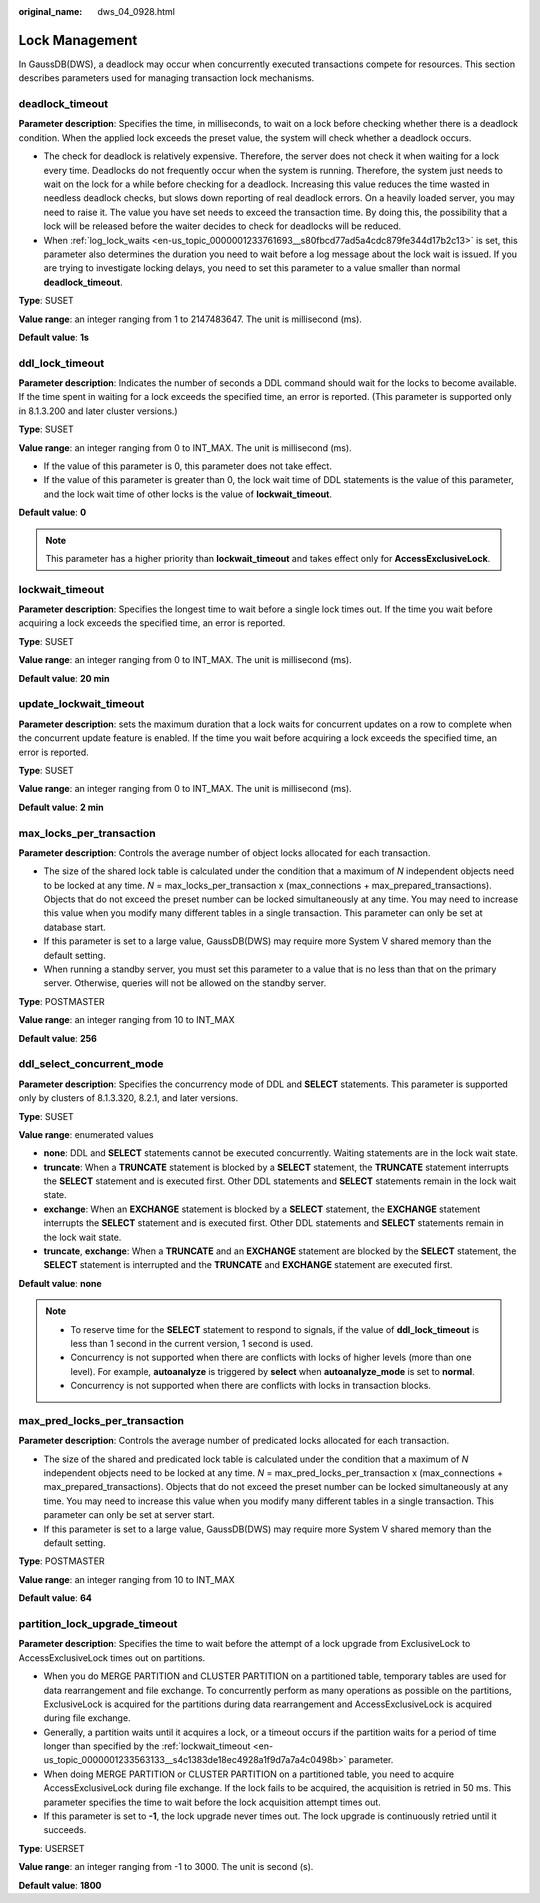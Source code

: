 :original_name: dws_04_0928.html

.. _dws_04_0928:

Lock Management
===============

In GaussDB(DWS), a deadlock may occur when concurrently executed transactions compete for resources. This section describes parameters used for managing transaction lock mechanisms.

.. _en-us_topic_0000001233563133__s34083b462e2947b5a232d8b3a1465d3b:

deadlock_timeout
----------------

**Parameter description**: Specifies the time, in milliseconds, to wait on a lock before checking whether there is a deadlock condition. When the applied lock exceeds the preset value, the system will check whether a deadlock occurs.

-  The check for deadlock is relatively expensive. Therefore, the server does not check it when waiting for a lock every time. Deadlocks do not frequently occur when the system is running. Therefore, the system just needs to wait on the lock for a while before checking for a deadlock. Increasing this value reduces the time wasted in needless deadlock checks, but slows down reporting of real deadlock errors. On a heavily loaded server, you may need to raise it. The value you have set needs to exceed the transaction time. By doing this, the possibility that a lock will be released before the waiter decides to check for deadlocks will be reduced.
-  When :ref:`log_lock_waits <en-us_topic_0000001233761693__s80fbcd77ad5a4cdc879fe344d17b2c13>` is set, this parameter also determines the duration you need to wait before a log message about the lock wait is issued. If you are trying to investigate locking delays, you need to set this parameter to a value smaller than normal **deadlock_timeout**.

**Type**: SUSET

**Value range**: an integer ranging from 1 to 2147483647. The unit is millisecond (ms).

**Default value**: **1s**

ddl_lock_timeout
----------------

**Parameter description**: Indicates the number of seconds a DDL command should wait for the locks to become available. If the time spent in waiting for a lock exceeds the specified time, an error is reported. (This parameter is supported only in 8.1.3.200 and later cluster versions.)

**Type**: SUSET

**Value range**: an integer ranging from 0 to INT_MAX. The unit is millisecond (ms).

-  If the value of this parameter is 0, this parameter does not take effect.
-  If the value of this parameter is greater than 0, the lock wait time of DDL statements is the value of this parameter, and the lock wait time of other locks is the value of **lockwait_timeout**.

**Default value**: **0**

.. note::

   This parameter has a higher priority than **lockwait_timeout** and takes effect only for **AccessExclusiveLock**.

.. _en-us_topic_0000001233563133__s4c1383de18ec4928a1f9d7a7a4c0498b:

lockwait_timeout
----------------

**Parameter description**: Specifies the longest time to wait before a single lock times out. If the time you wait before acquiring a lock exceeds the specified time, an error is reported.

**Type**: SUSET

**Value range**: an integer ranging from 0 to INT_MAX. The unit is millisecond (ms).

**Default value**: **20 min**

update_lockwait_timeout
-----------------------

**Parameter description**: sets the maximum duration that a lock waits for concurrent updates on a row to complete when the concurrent update feature is enabled. If the time you wait before acquiring a lock exceeds the specified time, an error is reported.

**Type**: SUSET

**Value range**: an integer ranging from 0 to INT_MAX. The unit is millisecond (ms).

**Default value**: **2 min**

max_locks_per_transaction
-------------------------

**Parameter description**: Controls the average number of object locks allocated for each transaction.

-  The size of the shared lock table is calculated under the condition that a maximum of *N* independent objects need to be locked at any time. *N* = max_locks_per_transaction x (max_connections + max_prepared_transactions). Objects that do not exceed the preset number can be locked simultaneously at any time. You may need to increase this value when you modify many different tables in a single transaction. This parameter can only be set at database start.
-  If this parameter is set to a large value, GaussDB(DWS) may require more System V shared memory than the default setting.
-  When running a standby server, you must set this parameter to a value that is no less than that on the primary server. Otherwise, queries will not be allowed on the standby server.

**Type**: POSTMASTER

**Value range**: an integer ranging from 10 to INT_MAX

**Default value**: **256**

ddl_select_concurrent_mode
--------------------------

**Parameter description**: Specifies the concurrency mode of DDL and **SELECT** statements. This parameter is supported only by clusters of 8.1.3.320, 8.2.1, and later versions.

**Type**: SUSET

**Value range**: enumerated values

-  **none**: DDL and **SELECT** statements cannot be executed concurrently. Waiting statements are in the lock wait state.
-  **truncate**: When a **TRUNCATE** statement is blocked by a **SELECT** statement, the **TRUNCATE** statement interrupts the **SELECT** statement and is executed first. Other DDL statements and **SELECT** statements remain in the lock wait state.
-  **exchange**: When an **EXCHANGE** statement is blocked by a **SELECT** statement, the **EXCHANGE** statement interrupts the **SELECT** statement and is executed first. Other DDL statements and **SELECT** statements remain in the lock wait state.
-  **truncate**, **exchange**: When a **TRUNCATE** and an **EXCHANGE** statement are blocked by the **SELECT** statement, the **SELECT** statement is interrupted and the **TRUNCATE** and **EXCHANGE** statement are executed first.

**Default value**: **none**

.. note::

   -  To reserve time for the **SELECT** statement to respond to signals, if the value of **ddl_lock_timeout** is less than 1 second in the current version, 1 second is used.
   -  Concurrency is not supported when there are conflicts with locks of higher levels (more than one level). For example, **autoanalyze** is triggered by **select** when **autoanalyze_mode** is set to **normal**.
   -  Concurrency is not supported when there are conflicts with locks in transaction blocks.

max_pred_locks_per_transaction
------------------------------

**Parameter description**: Controls the average number of predicated locks allocated for each transaction.

-  The size of the shared and predicated lock table is calculated under the condition that a maximum of *N* independent objects need to be locked at any time. *N* = max_pred_locks_per_transaction x (max_connections + max_prepared_transactions). Objects that do not exceed the preset number can be locked simultaneously at any time. You may need to increase this value when you modify many different tables in a single transaction. This parameter can only be set at server start.
-  If this parameter is set to a large value, GaussDB(DWS) may require more System V shared memory than the default setting.

**Type**: POSTMASTER

**Value range**: an integer ranging from 10 to INT_MAX

**Default value**: **64**

partition_lock_upgrade_timeout
------------------------------

**Parameter description**: Specifies the time to wait before the attempt of a lock upgrade from ExclusiveLock to AccessExclusiveLock times out on partitions.

-  When you do MERGE PARTITION and CLUSTER PARTITION on a partitioned table, temporary tables are used for data rearrangement and file exchange. To concurrently perform as many operations as possible on the partitions, ExclusiveLock is acquired for the partitions during data rearrangement and AccessExclusiveLock is acquired during file exchange.
-  Generally, a partition waits until it acquires a lock, or a timeout occurs if the partition waits for a period of time longer than specified by the :ref:`lockwait_timeout <en-us_topic_0000001233563133__s4c1383de18ec4928a1f9d7a7a4c0498b>` parameter.
-  When doing MERGE PARTITION or CLUSTER PARTITION on a partitioned table, you need to acquire AccessExclusiveLock during file exchange. If the lock fails to be acquired, the acquisition is retried in 50 ms. This parameter specifies the time to wait before the lock acquisition attempt times out.
-  If this parameter is set to **-1**, the lock upgrade never times out. The lock upgrade is continuously retried until it succeeds.

**Type**: USERSET

**Value range**: an integer ranging from -1 to 3000. The unit is second (s).

**Default value**: **1800**
